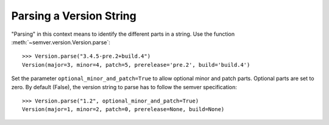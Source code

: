 Parsing a Version String
========================

"Parsing" in this context means to identify the different parts in a string.
Use the function :meth:`~semver.version.Version.parse`::

    >>> Version.parse("3.4.5-pre.2+build.4")
    Version(major=3, minor=4, patch=5, prerelease='pre.2', build='build.4')

Set the parameter ``optional_minor_and_patch=True`` to allow optional
minor and patch parts. Optional parts are set to zero. By default (False), the
version string to parse has to follow the semver specification::

    >>> Version.parse("1.2", optional_minor_and_patch=True)
    Version(major=1, minor=2, patch=0, prerelease=None, build=None)
